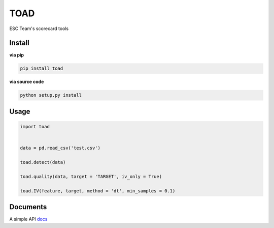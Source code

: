 TOAD
^^^^

.. image:: https://img.shields.io/pypi/v/toad.svg?style=flat-square
  :target: https://pypi.org/project/toad/
  :alt: Latest version on PyPi
.. image:: https://img.shields.io/pypi/pyversions/toad.svg?style=flat-square
  :target: https://pypi.org/project/toad/
  :alt: Supported Python versions
.. image:: https://img.shields.io/travis/Secbone/toad/master.svg?style=flat-square
  :target: https://travis-ci.org/Secbone/toad
  :alt: Travis-CI build status


ESC Team's scorecard tools

Install
-------

**via pip**

.. code-block:: bash

    pip install toad


**via source code**

.. code-block:: bash

    python setup.py install


Usage
-----

.. code-block:: python

    import toad


    data = pd.read_csv('test.csv')

    toad.detect(data)

    toad.quality(data, target = 'TARGET', iv_only = True)

    toad.IV(feature, target, method = 'dt', min_samples = 0.1)


Documents
---------

A simple API `docs <docs/API.rst>`_
